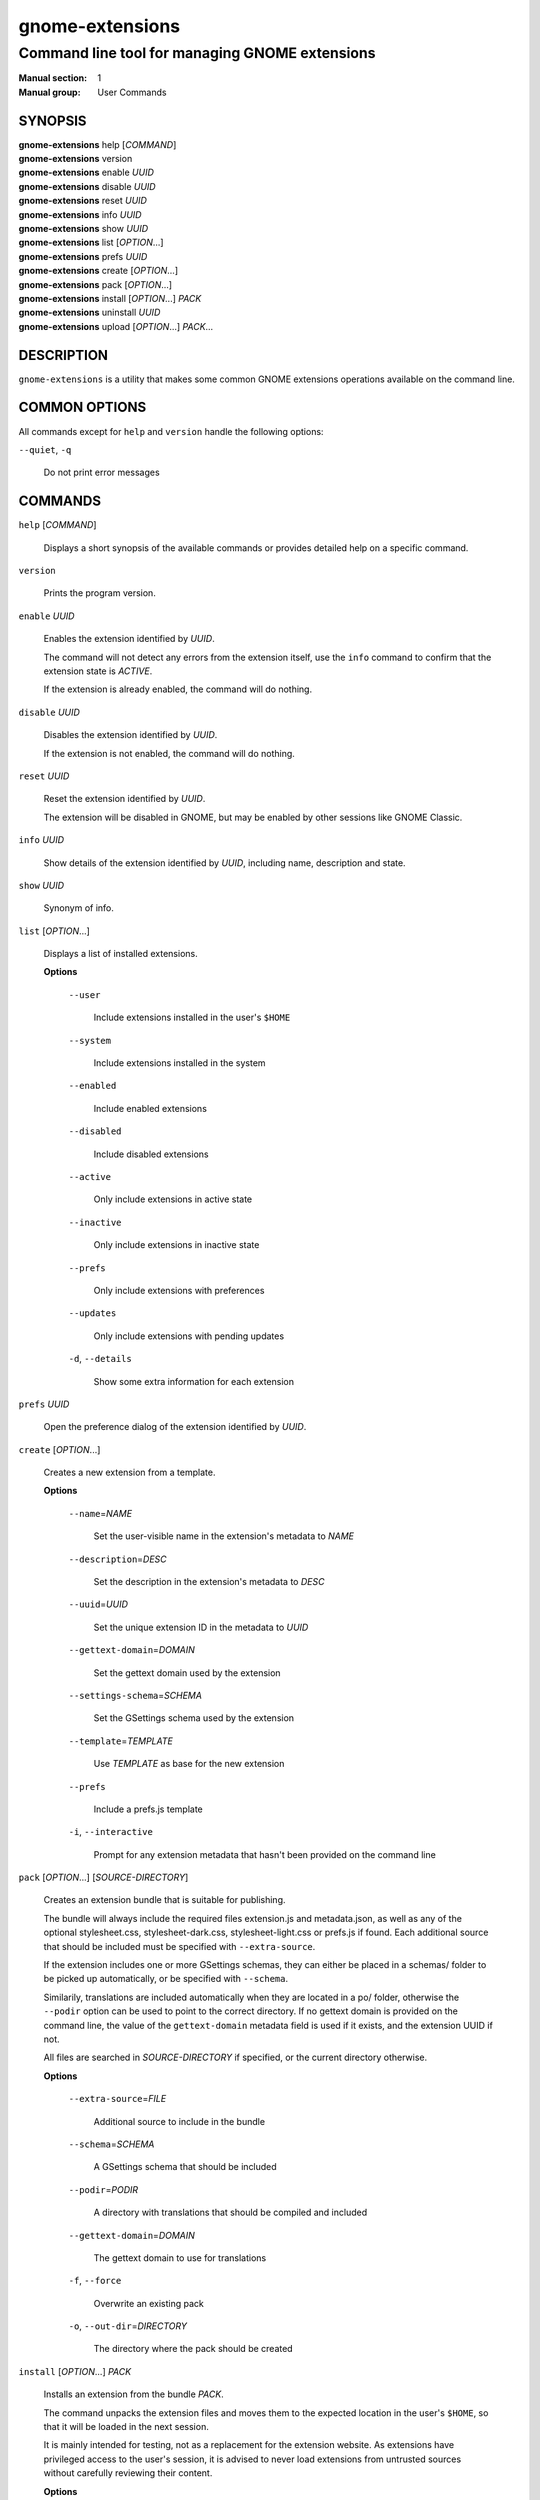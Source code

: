 ================
gnome-extensions
================

-----------------------------------------------
Command line tool for managing GNOME extensions
-----------------------------------------------

:Manual section: 1
:Manual group: User Commands

SYNOPSIS
--------

|  **gnome-extensions** help [*COMMAND*]
|  **gnome-extensions** version
|  **gnome-extensions** enable *UUID*
|  **gnome-extensions** disable *UUID*
|  **gnome-extensions** reset *UUID*
|  **gnome-extensions** info *UUID*
|  **gnome-extensions** show *UUID*
|  **gnome-extensions** list [*OPTION*...]
|  **gnome-extensions** prefs *UUID*
|  **gnome-extensions** create [*OPTION*...]
|  **gnome-extensions** pack [*OPTION*...]
|  **gnome-extensions** install [*OPTION*...] *PACK*
|  **gnome-extensions** uninstall *UUID*
|  **gnome-extensions** upload [*OPTION*...] *PACK*...

DESCRIPTION
-----------
``gnome-extensions`` is a utility that makes some common GNOME extensions
operations available on the command line.

COMMON OPTIONS
--------------
All commands except for ``help`` and ``version`` handle the following options:

``--quiet``, ``-q``

  Do not print error messages

COMMANDS
--------
``help`` [*COMMAND*]

  Displays a short synopsis of the available commands or provides
  detailed help on a specific command.

``version``

  Prints the program version.

``enable`` *UUID*

  Enables the extension identified by *UUID*.

  The command will not detect any errors from the extension itself, use the
  ``info`` command to confirm that the extension state is *ACTIVE*.

  If the extension is already enabled, the command will do nothing.

``disable`` *UUID*

  Disables the extension identified by *UUID*.

  If the extension is not enabled, the command will do nothing.

``reset`` *UUID*

  Reset the extension identified by *UUID*.

  The extension will be disabled in GNOME, but may be enabled by other sessions
  like GNOME Classic.

``info`` *UUID*

  Show details of the extension identified by *UUID*, including name,
  description and state.

``show`` *UUID*

  Synonym of info.

``list`` [*OPTION*...]

  Displays a list of installed extensions.

  **Options**

    ``--user``

      Include extensions installed in the user's ``$HOME``

    ``--system``

      Include extensions installed in the system

    ``--enabled``

      Include enabled extensions

    ``--disabled``

      Include disabled extensions

    ``--active``

      Only include extensions in active state

    ``--inactive``

      Only include extensions in inactive state

    ``--prefs``

      Only include extensions with preferences

    ``--updates``

      Only include extensions with pending updates

    ``-d``, ``--details``

      Show some extra information for each extension

``prefs`` *UUID*

  Open the preference dialog of the extension identified by *UUID*.


``create`` [*OPTION*...]

  Creates a new extension from a template.

  **Options**

    ``--name``\ =\ *NAME*

      Set the user-visible name in the extension's metadata
      to *NAME*

    ``--description``\ =\ *DESC*

      Set the description in the extension's metadata to *DESC*

    ``--uuid``\ =\ *UUID*

      Set the unique extension ID in the metadata to *UUID*

    ``--gettext-domain``\ =\ *DOMAIN*

      Set the gettext domain used by the extension

    ``--settings-schema``\ =\ *SCHEMA*

      Set the GSettings schema used by the extension

    ``--template``\ =\ *TEMPLATE*

      Use *TEMPLATE* as base for the new extension

    ``--prefs``

      Include a prefs.js template

    ``-i``,
    ``--interactive``

      Prompt for any extension metadata that hasn't been provided
      on the command line

``pack`` [*OPTION*...] [*SOURCE-DIRECTORY*]

  Creates an extension bundle that is suitable for publishing.

  The bundle will always include the required files extension.js
  and metadata.json, as well as any of the optional stylesheet.css,
  stylesheet-dark.css, stylesheet-light.css or prefs.js if found.
  Each additional source that should be included must be specified
  with ``--extra-source``.

  If the extension includes one or more GSettings schemas, they can
  either be placed in a schemas/ folder to be picked up automatically,
  or be specified with ``--schema``.

  Similarily, translations are included automatically when they are
  located in a po/ folder, otherwise the ``--podir`` option can be
  used to point to the correct directory. If no gettext domain is
  provided on the command line, the value of the ``gettext-domain``
  metadata field is used if it exists, and the extension UUID
  if not.

  All files are searched in *SOURCE-DIRECTORY* if specified, or
  the current directory otherwise.

  **Options**

    ``--extra-source``\ =\ *FILE*

      Additional source to include in the bundle

    ``--schema``\ =\ *SCHEMA*

      A GSettings schema that should be included

    ``--podir``\ =\ *PODIR*

      A directory with translations that should be
      compiled and included

    ``--gettext-domain``\ =\ *DOMAIN*

      The gettext domain to use for translations

    ``-f``, ``--force``

      Overwrite an existing pack

    ``-o``, ``--out-dir``\ =\ *DIRECTORY*

      The directory where the pack should be created

``install`` [*OPTION*...] *PACK*

  Installs an extension from the bundle *PACK*.

  The command unpacks the extension files and moves them to
  the expected location in the user's ``$HOME``, so that it
  will be loaded in the next session.

  It is mainly intended for testing, not as a replacement for
  the extension website. As extensions have privileged access
  to the user's session, it is advised to never load extensions
  from untrusted sources without carefully reviewing their content.

  **Options**

    ``--force``

      Override an existing extension

``uninstall`` *UUID*

  Uninstalls the extension identified by *UUID*.

``upload`` [*OPTION*...] *PACK*...

  Upload one or more extension packs to https://extensions.gnome.org.

  If login credentials are required, they can be entered interactively
  when prompted. This is generally preferred over the ``--password``
  or ``--password-file`` options, which risk exposing the password in
  logs, the environment or filesystem (depending on how it was provided).

  **Options**

    ``--accept-tos``

      Accept the terms of service at https://extensions.gnome.org/upload/

    ``--user``\ =\ *USER*

      Username to log into https://extensions.gnome.org

    ``--password``\ =\ *PASSWORD*

      Password to log into https://extensions.gnome.org

    ``--password-file``\ =\ *FILE*

      File to read https://extensions.gnome.org password from


EXIT STATUS
-----------
On success 0 is returned, a non-zero failure code otherwise.

BUGS
----
The tool is part of the gnome-shell project, and bugs should be reported
in its issue tracker at https://gitlab.gnome.org/GNOME/gnome-shell/issues.
